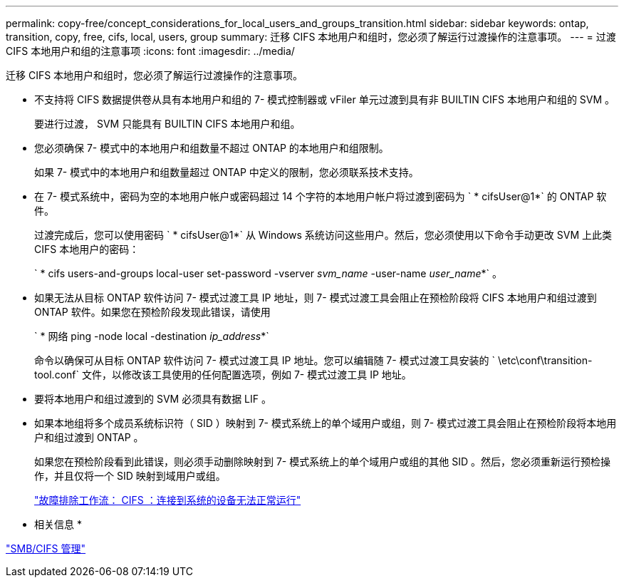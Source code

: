 ---
permalink: copy-free/concept_considerations_for_local_users_and_groups_transition.html 
sidebar: sidebar 
keywords: ontap, transition, copy, free, cifs, local, users, group 
summary: 迁移 CIFS 本地用户和组时，您必须了解运行过渡操作的注意事项。 
---
= 过渡 CIFS 本地用户和组的注意事项
:icons: font
:imagesdir: ../media/


[role="lead"]
迁移 CIFS 本地用户和组时，您必须了解运行过渡操作的注意事项。

* 不支持将 CIFS 数据提供卷从具有本地用户和组的 7- 模式控制器或 vFiler 单元过渡到具有非 BUILTIN CIFS 本地用户和组的 SVM 。
+
要进行过渡， SVM 只能具有 BUILTIN CIFS 本地用户和组。

* 您必须确保 7- 模式中的本地用户和组数量不超过 ONTAP 的本地用户和组限制。
+
如果 7- 模式中的本地用户和组数量超过 ONTAP 中定义的限制，您必须联系技术支持。

* 在 7- 模式系统中，密码为空的本地用户帐户或密码超过 14 个字符的本地用户帐户将过渡到密码为 ` * cifsUser@1*` 的 ONTAP 软件。
+
过渡完成后，您可以使用密码 ` * cifsUser@1*` 从 Windows 系统访问这些用户。然后，您必须使用以下命令手动更改 SVM 上此类 CIFS 本地用户的密码：

+
` * cifs users-and-groups local-user set-password -vserver _svm_name_ -user-name _user_name_*` 。

* 如果无法从目标 ONTAP 软件访问 7- 模式过渡工具 IP 地址，则 7- 模式过渡工具会阻止在预检阶段将 CIFS 本地用户和组过渡到 ONTAP 软件。如果您在预检阶段发现此错误，请使用
+
` * 网络 ping -node local -destination _ip_address_*`

+
命令以确保可从目标 ONTAP 软件访问 7- 模式过渡工具 IP 地址。您可以编辑随 7- 模式过渡工具安装的 ` \etc\conf\transition-tool.conf` 文件，以修改该工具使用的任何配置选项，例如 7- 模式过渡工具 IP 地址。

* 要将本地用户和组过渡到的 SVM 必须具有数据 LIF 。
* 如果本地组将多个成员系统标识符（ SID ）映射到 7- 模式系统上的单个域用户或组，则 7- 模式过渡工具会阻止在预检阶段将本地用户和组过渡到 ONTAP 。
+
如果您在预检阶段看到此错误，则必须手动删除映射到 7- 模式系统上的单个域用户或组的其他 SID 。然后，您必须重新运行预检操作，并且仅将一个 SID 映射到域用户或组。

+
https://kb.netapp.com/Advice_and_Troubleshooting/Data_Storage_Software/ONTAP_OS/Troubleshooting_Workflow%3A_CIFS%3A_Device_attached_to_the_system_is_not_functioning["故障排除工作流： CIFS ：连接到系统的设备无法正常运行"]



* 相关信息 *

http://docs.netapp.com/ontap-9/topic/com.netapp.doc.cdot-famg-cifs/home.html["SMB/CIFS 管理"]
